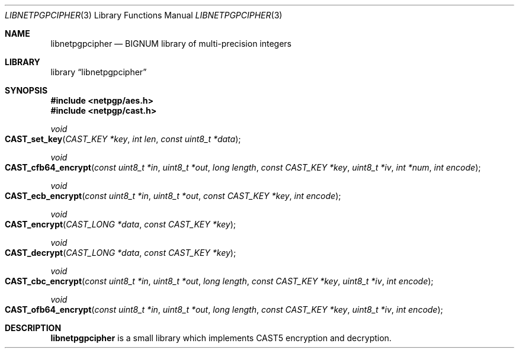 .\" $NetBSD: libnetpgpcipher.3,v 1.1.2.1 2012/05/06 17:40:08 agc Exp $
.\"
.\" Copyright (c) 2012 Alistair Crooks <agc@NetBSD.org>
.\" All rights reserved.
.\"
.\" Redistribution and use in source and binary forms, with or without
.\" modification, are permitted provided that the following conditions
.\" are met:
.\" 1. Redistributions of source code must retain the above copyright
.\"    notice, this list of conditions and the following disclaimer.
.\" 2. Redistributions in binary form must reproduce the above copyright
.\"    notice, this list of conditions and the following disclaimer in the
.\"    documentation and/or other materials provided with the distribution.
.\"
.\" THIS SOFTWARE IS PROVIDED BY THE AUTHOR ``AS IS'' AND ANY EXPRESS OR
.\" IMPLIED WARRANTIES, INCLUDING, BUT NOT LIMITED TO, THE IMPLIED WARRANTIES
.\" OF MERCHANTABILITY AND FITNESS FOR A PARTICULAR PURPOSE ARE DISCLAIMED.
.\" IN NO EVENT SHALL THE AUTHOR BE LIABLE FOR ANY DIRECT, INDIRECT,
.\" INCIDENTAL, SPECIAL, EXEMPLARY, OR CONSEQUENTIAL DAMAGES (INCLUDING, BUT
.\" NOT LIMITED TO, PROCUREMENT OF SUBSTITUTE GOODS OR SERVICES; LOSS OF USE,
.\" DATA, OR PROFITS; OR BUSINESS INTERRUPTION) HOWEVER CAUSED AND ON ANY
.\" THEORY OF LIABILITY, WHETHER IN CONTRACT, STRICT LIABILITY, OR TORT
.\" (INCLUDING NEGLIGENCE OR OTHERWISE) ARISING IN ANY WAY OUT OF THE USE OF
.\" THIS SOFTWARE, EVEN IF ADVISED OF THE POSSIBILITY OF SUCH DAMAGE.
.\"
.Dd April 13, 2012
.Dt LIBNETPGPCIPHER 3
.Os
.Sh NAME
.Nm libnetpgpcipher
.Nd BIGNUM library of multi-precision integers
.Sh LIBRARY
.Lb libnetpgpcipher
.Sh SYNOPSIS
.In netpgp/aes.h
.In netpgp/cast.h
.Ft void
.Fo CAST_set_key
.Fa "CAST_KEY *key" "int len" "const uint8_t *data"
.Fc
.Ft void
.Fo CAST_cfb64_encrypt
.Fa "const uint8_t *in" "uint8_t *out" "long length" "const CAST_KEY *key"
.Fa "uint8_t *iv" "int *num" "int encode"
.Fc
.Ft void
.Fo CAST_ecb_encrypt
.Fa "const uint8_t *in" "uint8_t *out" "const CAST_KEY *key" "int encode"
.Fc
.Ft void
.Fo CAST_encrypt
.Fa "CAST_LONG *data" "const CAST_KEY *key"
.Fc
.Ft void
.Fo CAST_decrypt
.Fa "CAST_LONG *data" "const CAST_KEY *key"
.Fc
.Ft void
.Fo CAST_cbc_encrypt
.Fa "const uint8_t *in" "uint8_t *out" "long length" "const CAST_KEY *key"
.Fa "uint8_t *iv" "int encode"
.Fc
.Ft void
.Fo CAST_ofb64_encrypt
.Fa "const uint8_t *in" "uint8_t *out" "long length" "const CAST_KEY *key"
.Fa "uint8_t *iv" "int encode"
.Fc
.Sh DESCRIPTION
.Nm
is a small library which implements CAST5 encryption and decryption.
.Pp
The
.Fo CAST_set_key
converts the
.Dv len
bytes of data in
.Dv data
into the key provided in
.Dv key
The length of the
.Dv data
is capped at 16 bytes, and will be truncated to 16 if it is more than 16.
64-bit cipher feedback mode is provided by the
.Fo CAST_cfb64_encrypt
function.
The
.Dq direction
of encoding is provided by the
.Dv encode
parameter.
Electronic code book
mode is provided in the
.Fo CAST_ecb_encrypt
function.
Cipher block chaining is provided b ythe
.Fo CAST_cbc_encrypt
function.
64-bit output feedback mode is provided by the
.Fo CAST_cfb64_encrypt
function.
.Pp
The AES or Rijndael functions
are the same as those provided in the
.Nx
kernel.
.Sh SEE ALSO
.Sh HISTORY
The
.Nm
library first appeared in
.Nx 7.0 .
.Sh AUTHORS
.An Alistair Crooks Aq agc@NetBSD.org
